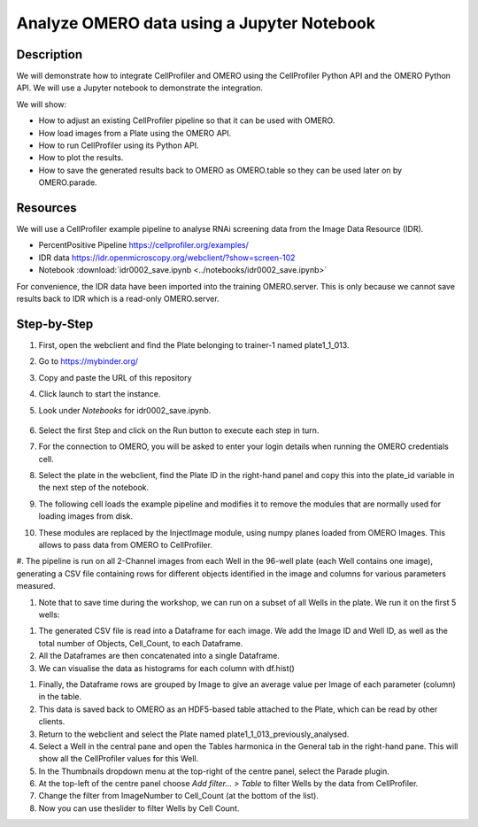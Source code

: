 Analyze OMERO data using a Jupyter Notebook
===========================================


**Description**
---------------

We will demonstrate how to integrate CellProfiler and
OMERO using the CellProfiler Python API and the OMERO Python API. We
will use a Jupyter notebook to demonstrate the integration.

We will show:

-  How to adjust an existing CellProfiler pipeline so that it can be used with OMERO.

-  How load images from a Plate using the OMERO API.

-  How to run CellProfiler using its Python API.

-  How to plot the results.

-  How to save the generated results back to OMERO as OMERO.table so they can be used later on by OMERO.parade.

**Resources**
-------------

We will use a CellProfiler example pipeline to analyse RNAi screening
data from the Image Data Resource (IDR).

-  PercentPositive Pipeline \ https://cellprofiler.org/examples/

-  IDR data \ https://idr.openmicroscopy.org/webclient/?show=screen-102

-  Notebook :download:`idr0002_save.ipynb <../notebooks/idr0002_save.ipynb>`

For convenience, the IDR data have been imported into the training
OMERO.server. This is only because we cannot save results back to IDR
which is a read-only OMERO.server.

**Step-by-Step**
----------------

#. First, open the webclient and find the Plate belonging to trainer-1 named plate1_1_013.

#. Go to \ https://mybinder.org/

#. Copy and paste the URL of this repository

#. Click launch to start the instance.

#. Look under *Notebooks* for idr0002_save.ipynb.

    .. image:: images/cp1.png

#. Select the first Step and click on the Run button to execute each step in turn.

#. For the connection to OMERO, you will be asked to enter your login details when running the OMERO credentials cell.

#. Select the plate in the webclient, find the Plate ID in the right-hand panel and copy this into the plate_id variable in the next step of the notebook.

#. The following cell loads the example pipeline and modifies it to remove the modules that are normally used for loading images from disk.

#. These modules are replaced by the InjectImage module, using numpy planes loaded from OMERO Images. This allows to pass data from OMERO to CellProfiler.

#. The pipeline is run on all 2-Channel images from each Well in the 96-well plate (each Well contains one image), generating a CSV file containing rows for different objects identified in the
image and columns for various parameters measured.

#. Note that to save time during the workshop, we can run on a subset of all Wells in the plate. We run it on the first 5 wells:

.. image:: images/cp2.png

#. The generated CSV file is read into a Dataframe for each image. We add the Image ID and Well ID, as well as the total number of Objects, Cell_Count, to each Dataframe.

#. All the Dataframes are then concatenated into a single Dataframe.

#. We can visualise the data as histograms for each column with df.hist()

.. image:: images/cp3.png


#. Finally, the Dataframe rows are grouped by Image to give an average value per Image of each parameter (column) in the table.

#. This data is saved back to OMERO as an HDF5-based table attached to the Plate, which can be read by other clients.

#. Return to the webclient and select the Plate named plate1_1_013_previously_analysed.

#. Select a Well in the central pane and open the Tables harmonica in the General tab in the right-hand pane. This will show all the CellProfiler values for this Well.

#. In the Thumbnails dropdown menu at the top-right of the centre panel, select the Parade plugin.

#. At the top-left of the centre panel choose *Add filter... > Table* to filter Wells by the data from CellProfiler.

#. Change the filter from ImageNumber to Cell_Count (at the bottom of the list).

#. Now you can use theslider to filter Wells by Cell Count.

.. image:: images/cp4.png

